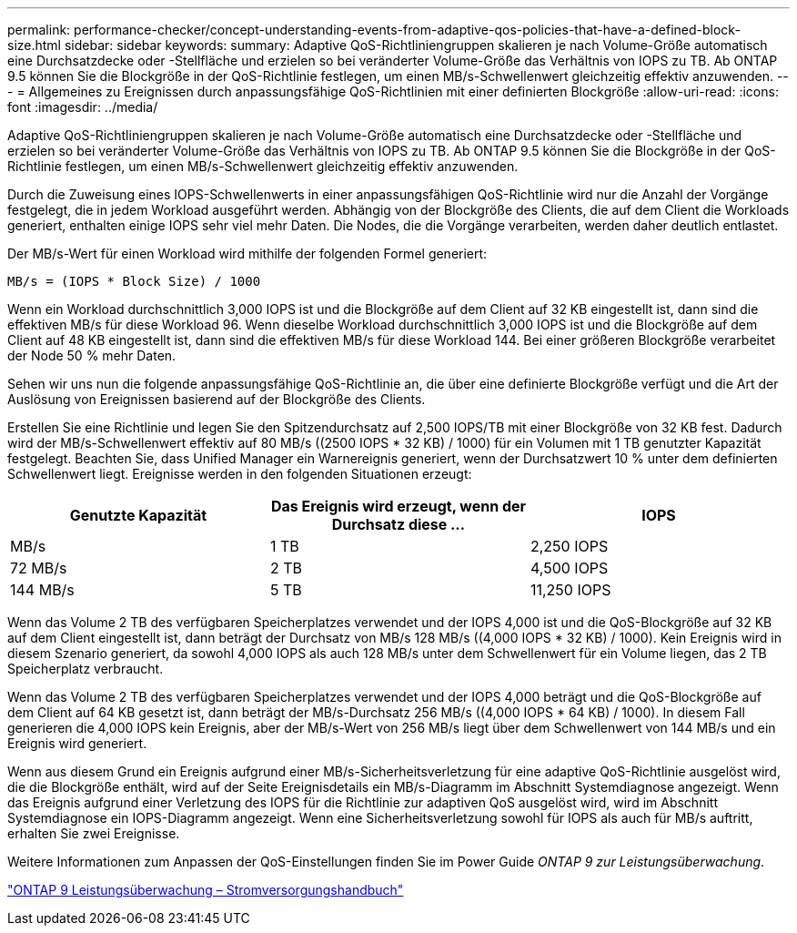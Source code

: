 ---
permalink: performance-checker/concept-understanding-events-from-adaptive-qos-policies-that-have-a-defined-block-size.html 
sidebar: sidebar 
keywords:  
summary: Adaptive QoS-Richtliniengruppen skalieren je nach Volume-Größe automatisch eine Durchsatzdecke oder -Stellfläche und erzielen so bei veränderter Volume-Größe das Verhältnis von IOPS zu TB. Ab ONTAP 9.5 können Sie die Blockgröße in der QoS-Richtlinie festlegen, um einen MB/s-Schwellenwert gleichzeitig effektiv anzuwenden. 
---
= Allgemeines zu Ereignissen durch anpassungsfähige QoS-Richtlinien mit einer definierten Blockgröße
:allow-uri-read: 
:icons: font
:imagesdir: ../media/


[role="lead"]
Adaptive QoS-Richtliniengruppen skalieren je nach Volume-Größe automatisch eine Durchsatzdecke oder -Stellfläche und erzielen so bei veränderter Volume-Größe das Verhältnis von IOPS zu TB. Ab ONTAP 9.5 können Sie die Blockgröße in der QoS-Richtlinie festlegen, um einen MB/s-Schwellenwert gleichzeitig effektiv anzuwenden.

Durch die Zuweisung eines IOPS-Schwellenwerts in einer anpassungsfähigen QoS-Richtlinie wird nur die Anzahl der Vorgänge festgelegt, die in jedem Workload ausgeführt werden. Abhängig von der Blockgröße des Clients, die auf dem Client die Workloads generiert, enthalten einige IOPS sehr viel mehr Daten. Die Nodes, die die Vorgänge verarbeiten, werden daher deutlich entlastet.

Der MB/s-Wert für einen Workload wird mithilfe der folgenden Formel generiert:

[listing]
----
MB/s = (IOPS * Block Size) / 1000
----
Wenn ein Workload durchschnittlich 3,000 IOPS ist und die Blockgröße auf dem Client auf 32 KB eingestellt ist, dann sind die effektiven MB/s für diese Workload 96. Wenn dieselbe Workload durchschnittlich 3,000 IOPS ist und die Blockgröße auf dem Client auf 48 KB eingestellt ist, dann sind die effektiven MB/s für diese Workload 144. Bei einer größeren Blockgröße verarbeitet der Node 50 % mehr Daten.

Sehen wir uns nun die folgende anpassungsfähige QoS-Richtlinie an, die über eine definierte Blockgröße verfügt und die Art der Auslösung von Ereignissen basierend auf der Blockgröße des Clients.

Erstellen Sie eine Richtlinie und legen Sie den Spitzendurchsatz auf 2,500 IOPS/TB mit einer Blockgröße von 32 KB fest. Dadurch wird der MB/s-Schwellenwert effektiv auf 80 MB/s ((2500 IOPS * 32 KB) / 1000) für ein Volumen mit 1 TB genutzter Kapazität festgelegt. Beachten Sie, dass Unified Manager ein Warnereignis generiert, wenn der Durchsatzwert 10 % unter dem definierten Schwellenwert liegt. Ereignisse werden in den folgenden Situationen erzeugt:

[cols="1a,1a,1a"]
|===
| Genutzte Kapazität | Das Ereignis wird erzeugt, wenn der Durchsatz diese ... | IOPS 


 a| 
MB/s
 a| 
1 TB
 a| 
2,250 IOPS



 a| 
72 MB/s
 a| 
2 TB
 a| 
4,500 IOPS



 a| 
144 MB/s
 a| 
5 TB
 a| 
11,250 IOPS

|===
Wenn das Volume 2 TB des verfügbaren Speicherplatzes verwendet und der IOPS 4,000 ist und die QoS-Blockgröße auf 32 KB auf dem Client eingestellt ist, dann beträgt der Durchsatz von MB/s 128 MB/s ((4,000 IOPS * 32 KB) / 1000). Kein Ereignis wird in diesem Szenario generiert, da sowohl 4,000 IOPS als auch 128 MB/s unter dem Schwellenwert für ein Volume liegen, das 2 TB Speicherplatz verbraucht.

Wenn das Volume 2 TB des verfügbaren Speicherplatzes verwendet und der IOPS 4,000 beträgt und die QoS-Blockgröße auf dem Client auf 64 KB gesetzt ist, dann beträgt der MB/s-Durchsatz 256 MB/s ((4,000 IOPS * 64 KB) / 1000). In diesem Fall generieren die 4,000 IOPS kein Ereignis, aber der MB/s-Wert von 256 MB/s liegt über dem Schwellenwert von 144 MB/s und ein Ereignis wird generiert.

Wenn aus diesem Grund ein Ereignis aufgrund einer MB/s-Sicherheitsverletzung für eine adaptive QoS-Richtlinie ausgelöst wird, die die Blockgröße enthält, wird auf der Seite Ereignisdetails ein MB/s-Diagramm im Abschnitt Systemdiagnose angezeigt. Wenn das Ereignis aufgrund einer Verletzung des IOPS für die Richtlinie zur adaptiven QoS ausgelöst wird, wird im Abschnitt Systemdiagnose ein IOPS-Diagramm angezeigt. Wenn eine Sicherheitsverletzung sowohl für IOPS als auch für MB/s auftritt, erhalten Sie zwei Ereignisse.

Weitere Informationen zum Anpassen der QoS-Einstellungen finden Sie im Power Guide _ONTAP 9 zur Leistungsüberwachung_.

http://docs.netapp.com/ontap-9/topic/com.netapp.doc.pow-perf-mon/home.html["ONTAP 9 Leistungsüberwachung – Stromversorgungshandbuch"]
